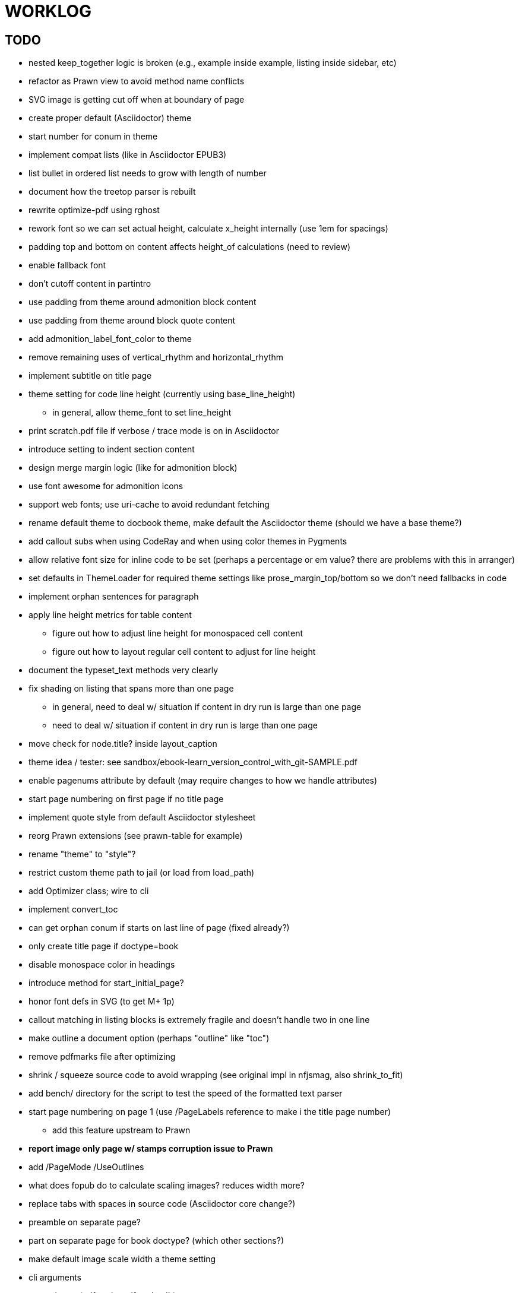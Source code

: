 = WORKLOG

== TODO

* nested keep_together logic is broken (e.g., example inside example, listing inside sidebar, etc)
* refactor as Prawn view to avoid method name conflicts
* SVG image is getting cut off when at boundary of page
* create proper default (Asciidoctor) theme
* start number for conum in theme
* implement compat lists (like in Asciidoctor EPUB3)
* list bullet in ordered list needs to grow with length of number
* document how the treetop parser is rebuilt
* rewrite optimize-pdf using rghost
* rework font so we can set actual height, calculate x_height internally (use 1em for spacings)
* padding top and bottom on content affects height_of calculations (need to review)
* enable fallback font
* don't cutoff content in partintro
* use padding from theme around admonition block content
* use padding from theme around block quote content
* add admonition_label_font_color to theme
* remove remaining uses of vertical_rhythm and horizontal_rhythm
* implement subtitle on title page
* theme setting for code line height (currently using base_line_height)
  - in general, allow theme_font to set line_height
* print scratch.pdf file if verbose / trace mode is on in Asciidoctor
* introduce setting to indent section content
* design merge margin logic (like for admonition block)
* use font awesome for admonition icons
* support web fonts; use uri-cache to avoid redundant fetching
* rename default theme to docbook theme, make default the Asciidoctor theme (should we have a base theme?)
* add callout subs when using CodeRay and when using color themes in Pygments
* allow relative font size for inline code to be set (perhaps a percentage or em value? there are problems with this in arranger)
* set defaults in ThemeLoader for required theme settings like prose_margin_top/bottom so we don't need fallbacks in code
* implement orphan sentences for paragraph
* apply line height metrics for table content
  - figure out how to adjust line height for monospaced cell content
  - figure out how to layout regular cell content to adjust for line height
* document the typeset_text methods very clearly
* fix shading on listing that spans more than one page
  - in general, need to deal w/ situation if content in dry run is large than one page
  - need to deal w/ situation if content in dry run is large than one page
* move check for node.title? inside layout_caption
* theme idea / tester: see sandbox/ebook-learn_version_control_with_git-SAMPLE.pdf

* enable pagenums attribute by default (may require changes to how we handle attributes)
* start page numbering on first page if no title page

* implement quote style from default Asciidoctor stylesheet
* reorg Prawn extensions (see prawn-table for example)
* rename "theme" to "style"?
* restrict custom theme path to jail (or load from load_path)
* add Optimizer class; wire to cli
* implement convert_toc
* can get orphan conum if starts on last line of page (fixed already?)
* only create title page if doctype=book
* disable monospace color in headings

* introduce method for start_initial_page?
* honor font defs in SVG (to get M+ 1p)
* callout matching in listing blocks is extremely fragile and doesn't handle two in one line
* make outline a document option (perhaps "outline" like "toc")
* remove pdfmarks file after optimizing
* shrink / squeeze source code to avoid wrapping (see original impl in nfjsmag, also shrink_to_fit)
* add bench/ directory for the script to test the speed of the formatted text parser
* start page numbering on page 1 (use /PageLabels reference to make i the title page number)
  - add this feature upstream to Prawn
* *report image only page w/ stamps corruption issue to Prawn*
* add /PageMode /UseOutlines
* what does fopub do to calculate scaling images? reduces width more?
* replace tabs with spaces in source code (Asciidoctor core change?)
* preamble on separate page?
* part on separate page for book doctype? (which other sections?)
* make default image scale width a theme setting
* cli arguments
  - theme (pdf-style, pdf-stylesdir)
  - enable/disable writing pdfmarks file
  - optimize-pdf
* section numbering
* implement footnotes correctly
* image border
* table footer
* flesh out outline more
* flesh out title page more
  - document subtitle (partially solved)
* don't create title page for article doctype
* chapter name in footer
* implement toc and activate if toc is set on document (need to reorder pages)
* inline image
* callbacks for title page, new part, new chapter, etc
* split out render methods for chapter, part, section, etc
* custom subs in verbatim blocks
* captions/titles on all blocks that support them
* make font size and character spacing scaling of inline code part of theme
* might be able to avoid dry run for listing/literal in obvious cases
* implement index of index terms
* bw theme for CodeRay to match output of Pygments bw
* inline tabs should be replaced in layout_prose (etc) when normalize is enabled

* use treetop to parse and evaluate theme file
* make source code highlighting theme configurable (should be now, but has problems with conums)
* use or don't use pad method? check performance

== Documentation

* control page numbering using pagenums attribute
* "Incorrect number of arguments in 'SCN' command" happens when you add a stamp to an imported page
* be mindful that layout_prose adds margin to bottom of content by default (important when working in a bounding box)

== Open Design Questions

* remove/reduce padding above heading at start of page?
* Default line height?
* Heading font family / size / color
* Should the heading sizes be calculated according to the default font size?
* Page margins
* Body indentation?
* Size of masthead / footer
* Line separating masthead / footer?
* Separate title page
* Start chapter on new page?
* Special layout for chapter page?

=== Open Theme Questions

* keep or drop base_ prefix in theme?
* does font_size_h* belong in headings section or base?
* how should we define custom fonts and paths to them?
* allow # in front of font color in theme file?
